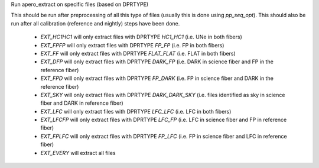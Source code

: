 Run apero_extract on specific files (based on DPRTYPE)

This should be run after preprocessing of all this type of files (usually this is done using `pp_seq_opt`).
This should also be run after all calibration (reference and nightly) steps have been done.

    - `EXT_HC1HC1` will only extract files with DPRTYPE `HC1_HC1` (i.e. UNe in both fibers)
    - `EXT_FPFP` will only extract files with DPRTYPE `FP_FP` (i.e. FP in both fibers)
    - `EXT_FF` will only extract files with DPRTYPE `FLAT_FLAT` (i.e. FLAT in both fibers)
    - `EXT_DFP` will only extract files with DPRTYPE `DARK_FP` (i.e. DARK in science fiber and FP in the reference fiber)
    - `EXT_FPD` will only extract files with DPRTYPE `FP_DARK` (i.e. FP in science fiber and DARK in the reference fiber)
    - `EXT_SKY` will only extract files with DPRTYPE `DARK_DARK_SKY` (i.e. files identified as sky in science fiber and DARK in reference fiber)
    - `EXT_LFC` will only extract files with DPRTYPE `LFC_LFC` (i.e. LFC in both fibers)
    - `EXT_LFCFP` will only extract files with DPRTYPE `LFC_FP` (i.e. LFC in science fiber and FP in reference fiber)
    - `EXT_FPLFC` will only extract files with DPRTYPE `FP_LFC` (i.e. FP in science fiber and LFC in reference fiber)
    - `EXT_EVERY` will extract all files